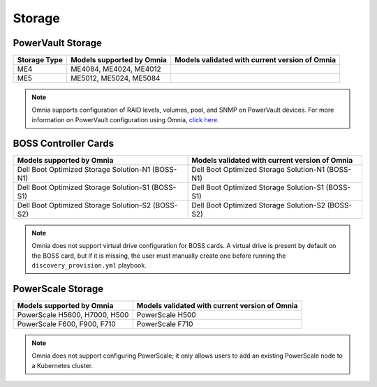 Storage
========

PowerVault Storage
------------------

+--------------+---------------------------+------------------------------------------------+
| Storage Type | Models supported by Omnia | Models validated with current version of Omnia |
+==============+===========================+================================================+
| ME4          | ME4084, ME4024, ME4012    |                                                |
+--------------+---------------------------+------------------------------------------------+
| ME5          | ME5012, ME5024, ME5084    |                                                |
+--------------+---------------------------+------------------------------------------------+

.. note:: Omnia supports configuration of RAID levels, volumes, pool, and SNMP on PowerVault devices. For more information on PowerVault configuration using Omnia, `click here <../../../OmniaInstallGuide/Ubuntu/AdvancedConfigurationsUbuntu/ConfiguringStorage/index.html#configuring-storage>`_.

BOSS Controller Cards
----------------------

+-----------------------------------------------------+-----------------------------------------------------+
| Models supported by Omnia                           | Models validated with current version of Omnia      |
+=====================================================+=====================================================+
| Dell Boot Optimized Storage Solution-N1 (BOSS-N1)   | Dell Boot Optimized Storage Solution-N1 (BOSS-N1)   |
+-----------------------------------------------------+-----------------------------------------------------+
| Dell Boot Optimized Storage Solution-S1 (BOSS-S1)   | Dell Boot Optimized Storage Solution-S1 (BOSS-S1)   |
+-----------------------------------------------------+-----------------------------------------------------+
| Dell Boot Optimized Storage Solution-S2 (BOSS-S2)   | Dell Boot Optimized Storage Solution-S2 (BOSS-S2)   |
+-----------------------------------------------------+-----------------------------------------------------+

.. note:: Omnia does not support virtual drive configuration for BOSS cards. A virtual drive is present by default on the BOSS card, but if it is missing, the user must manually create one before running the ``discovery_provision.yml`` playbook.

PowerScale Storage
----------------------

+-------------------------------+------------------------------------------------+
| Models supported by Omnia     | Models validated with current version of Omnia |
+===============================+================================================+
| PowerScale H5600, H7000, H500 | PowerScale H500                                |
+-------------------------------+------------------------------------------------+
| PowerScale F600, F900, F710   | PowerScale F710                                |
+-------------------------------+------------------------------------------------+

.. versionadded:: 1.7
    PowerScale H500, PowerScale F710

.. note:: Omnia does not support configuring PowerScale; it only allows users to add an existing PowerScale node to a Kubernetes cluster.